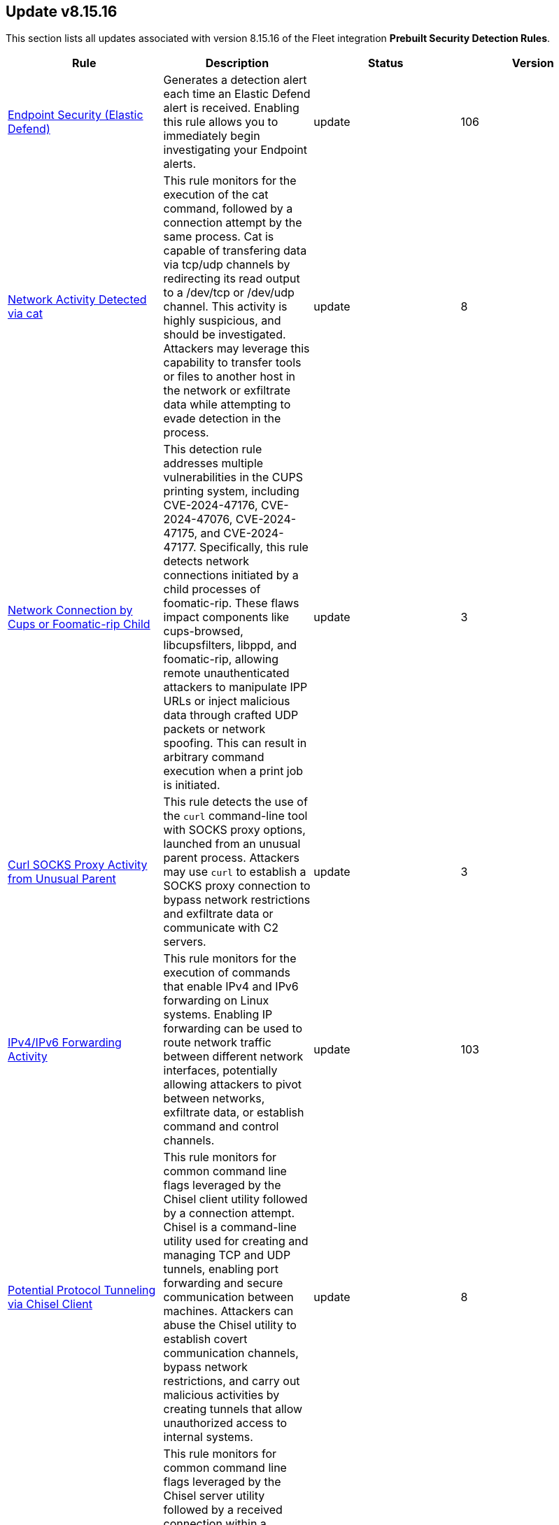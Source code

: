 [[prebuilt-rule-8-15-16-prebuilt-rules-8-15-16-summary]]
[role="xpack"]
== Update v8.15.16

This section lists all updates associated with version 8.15.16 of the Fleet integration *Prebuilt Security Detection Rules*.


[width="100%",options="header"]
|==============================================
|Rule |Description |Status |Version

|<<prebuilt-rule-8-15-16-endpoint-security-elastic-defend, Endpoint Security (Elastic Defend)>> | Generates a detection alert each time an Elastic Defend alert is received. Enabling this rule allows you to immediately begin investigating your Endpoint alerts. | update | 106 

|<<prebuilt-rule-8-15-16-network-activity-detected-via-cat, Network Activity Detected via cat>> | This rule monitors for the execution of the cat command, followed by a connection attempt by the same process. Cat is capable of transfering data via tcp/udp channels by redirecting its read output to a /dev/tcp or /dev/udp channel. This activity is highly suspicious, and should be investigated. Attackers may leverage this capability to transfer tools or files to another host in the network or exfiltrate data while attempting to evade detection in the process. | update | 8 

|<<prebuilt-rule-8-15-16-network-connection-by-cups-or-foomatic-rip-child, Network Connection by Cups or Foomatic-rip Child>> | This detection rule addresses multiple vulnerabilities in the CUPS printing system, including CVE-2024-47176, CVE-2024-47076, CVE-2024-47175, and CVE-2024-47177. Specifically, this rule detects network connections initiated by a child processes of foomatic-rip. These flaws impact components like cups-browsed, libcupsfilters, libppd, and foomatic-rip, allowing remote unauthenticated attackers to manipulate IPP URLs or inject malicious data through crafted UDP packets or network spoofing. This can result in arbitrary command execution when a print job is initiated. | update | 3 

|<<prebuilt-rule-8-15-16-curl-socks-proxy-activity-from-unusual-parent, Curl SOCKS Proxy Activity from Unusual Parent>> | This rule detects the use of the `curl` command-line tool with SOCKS proxy options, launched from an unusual parent process. Attackers may use `curl` to establish a SOCKS proxy connection to bypass network restrictions and exfiltrate data or communicate with C2 servers. | update | 3 

|<<prebuilt-rule-8-15-16-ipv4-ipv6-forwarding-activity, IPv4/IPv6 Forwarding Activity>> | This rule monitors for the execution of commands that enable IPv4 and IPv6 forwarding on Linux systems. Enabling IP forwarding can be used to route network traffic between different network interfaces, potentially allowing attackers to pivot between networks, exfiltrate data, or establish command and control channels. | update | 103 

|<<prebuilt-rule-8-15-16-potential-protocol-tunneling-via-chisel-client, Potential Protocol Tunneling via Chisel Client>> | This rule monitors for common command line flags leveraged by the Chisel client utility followed by a connection attempt. Chisel is a command-line utility used for creating and managing TCP and UDP tunnels, enabling port forwarding and secure communication between machines. Attackers can abuse the Chisel utility to establish covert communication channels, bypass network restrictions, and carry out malicious activities by creating tunnels that allow unauthorized access to internal systems. | update | 8 

|<<prebuilt-rule-8-15-16-potential-protocol-tunneling-via-chisel-server, Potential Protocol Tunneling via Chisel Server>> | This rule monitors for common command line flags leveraged by the Chisel server utility followed by a received connection within a timespan of 1 minute. Chisel is a command-line utility used for creating and managing TCP and UDP tunnels, enabling port forwarding and secure communication between machines. Attackers can abuse the Chisel utility to establish covert communication channels, bypass network restrictions, and carry out malicious activities by creating tunnels that allow unauthorized access to internal systems. | update | 8 

|<<prebuilt-rule-8-15-16-proxychains-activity, ProxyChains Activity>> | This rule monitors for the execution of the ProxyChains utility. ProxyChains is a command-line tool that enables the routing of network connections through intermediary proxies, enhancing anonymity and enabling access to restricted resources. Attackers can exploit the ProxyChains utility to hide their true source IP address, evade detection, and perform malicious activities through a chain of proxy servers, potentially masking their identity and intentions. | update | 106 

|<<prebuilt-rule-8-15-16-linux-ssh-x11-forwarding, Linux SSH X11 Forwarding>> | This rule monitors for X11 forwarding via SSH. X11 forwarding is a feature that allows users to run graphical applications on a remote server and display the application's graphical user interface on their local machine. Attackers can abuse X11 forwarding for tunneling their GUI-based tools, pivot through compromised systems, and create covert communication channels, enabling lateral movement and facilitating remote control of systems within a network. | update | 106 

|<<prebuilt-rule-8-15-16-suspicious-utility-launched-via-proxychains, Suspicious Utility Launched via ProxyChains>> | This rule monitors for the execution of suspicious linux tools through ProxyChains. ProxyChains is a command-line tool that enables the routing of network connections through intermediary proxies, enhancing anonymity and enabling access to restricted resources. Attackers can exploit the ProxyChains utility to hide their true source IP address, evade detection, and perform malicious activities through a chain of proxy servers, potentially masking their identity and intentions. | update | 109 

|<<prebuilt-rule-8-15-16-potential-linux-tunneling-and-or-port-forwarding, Potential Linux Tunneling and/or Port Forwarding>> | This rule monitors for a set of Linux utilities that can be used for tunneling and port forwarding. Attackers can leverage tunneling and port forwarding techniques to bypass network defenses, establish hidden communication channels, and gain unauthorized access to internal resources, facilitating data exfiltration, lateral movement, and remote control. | update | 109 

|<<prebuilt-rule-8-15-16-potential-protocol-tunneling-via-earthworm, Potential Protocol Tunneling via EarthWorm>> | Identifies the execution of the EarthWorm tunneler. Adversaries may tunnel network communications to and from a victim system within a separate protocol to avoid detection and network filtering, or to enable access to otherwise unreachable systems. | update | 212 

|<<prebuilt-rule-8-15-16-potential-linux-credential-dumping-via-unshadow, Potential Linux Credential Dumping via Unshadow>> | Identifies the execution of the unshadow utility which is part of John the Ripper, a password-cracking tool on the host machine. Malicious actors can use the utility to retrieve the combined contents of the '/etc/shadow' and '/etc/password' files. Using the combined file generated from the utility, the malicious threat actors can use them as input for password-cracking utilities or prepare themselves for future operations by gathering credential information of the victim. | update | 110 

|<<prebuilt-rule-8-15-16-linux-init-pid-1-secret-dump-via-gdb, Linux init (PID 1) Secret Dump via GDB>> | This rule monitors for the potential memory dump of the init process (PID 1) through gdb. Attackers may leverage memory dumping techniques to attempt secret extraction from privileged processes. Tools that display this behavior include "truffleproc" and "bash-memory-dump". This behavior should not happen by default, and should be investigated thoroughly. | update | 108 

|<<prebuilt-rule-8-15-16-linux-process-hooking-via-gdb, Linux Process Hooking via GDB>> | This rule monitors for potential memory dumping through gdb. Attackers may leverage memory dumping techniques to attempt secret extraction from privileged processes. Tools that display this behavior include "truffleproc" and "bash-memory-dump". This behavior should not happen by default, and should be investigated thoroughly. | update | 105 

|<<prebuilt-rule-8-15-16-potential-linux-local-account-brute-force-detected, Potential Linux Local Account Brute Force Detected>> | Identifies multiple consecutive login attempts executed by one process targeting a local linux user account within a short time interval. Adversaries might brute force login attempts across different users with a default wordlist or a set of customly crafted passwords in an attempt to gain access to these accounts. | update | 9 

|<<prebuilt-rule-8-15-16-potential-linux-credential-dumping-via-proc-filesystem, Potential Linux Credential Dumping via Proc Filesystem>> | Identifies the execution of the mimipenguin exploit script which is linux adaptation of Windows tool mimikatz. Mimipenguin exploit script is used to dump clear text passwords from a currently logged-in user. The tool exploits a known vulnerability CVE-2018-20781. Malicious actors can exploit the cleartext credentials in memory by dumping the process and extracting lines that have a high probability of containing cleartext passwords. | update | 109 

|<<prebuilt-rule-8-15-16-unusual-instance-metadata-service-imds-api-request, Unusual Instance Metadata Service (IMDS) API Request>> | This rule identifies potentially malicious processes attempting to access the cloud service provider's instance metadata service (IMDS) API endpoint, which can be used to retrieve sensitive instance-specific information such as instance ID, public IP address, and even temporary security credentials if role's are assumed by that instance. The rule monitors for various tools and scripts like curl, wget, python, and perl that might be used to interact with the metadata API. | update | 4 

|<<prebuilt-rule-8-15-16-access-control-list-modification-via-setfacl, Access Control List Modification via setfacl>> | This rule detects Linux Access Control List (ACL) modification via the setfacl command. | update | 104 

|<<prebuilt-rule-8-15-16-attempt-to-disable-iptables-or-firewall, Attempt to Disable IPTables or Firewall>> | Adversaries may attempt to disable the iptables or firewall service in an attempt to affect how a host is allowed to receive or send network traffic. | update | 111 

|<<prebuilt-rule-8-15-16-attempt-to-disable-syslog-service, Attempt to Disable Syslog Service>> | Adversaries may attempt to disable the syslog service in an attempt to an attempt to disrupt event logging and evade detection by security controls. | update | 212 

|<<prebuilt-rule-8-15-16-base16-or-base32-encoding-decoding-activity, Base16 or Base32 Encoding/Decoding Activity>> | Adversaries may encode/decode data in an attempt to evade detection by host- or network-based security controls. | update | 212 

|<<prebuilt-rule-8-15-16-file-made-immutable-by-chattr, File made Immutable by Chattr>> | Detects a file being made immutable using the chattr binary. Making a file immutable means it cannot be deleted or renamed, no link can be created to this file, most of the file's metadata can not be modified, and the file can not be opened in write mode. Threat actors will commonly utilize this to prevent tampering or modification of their malicious files or any system files they have modified for purposes of persistence (e.g .ssh, /etc/passwd, etc.). | update | 214 

|<<prebuilt-rule-8-15-16-attempt-to-clear-kernel-ring-buffer, Attempt to Clear Kernel Ring Buffer>> | Monitors for the deletion of the kernel ring buffer events through dmesg. Attackers may clear kernel ring buffer events to evade detection after installing a Linux kernel module (LKM). | update | 107 

|<<prebuilt-rule-8-15-16-hidden-files-and-directories-via-hidden-flag, Hidden Files and Directories via Hidden Flag>> | Identify activity related where adversaries can add the 'hidden' flag to files to hide them from the user in an attempt to evade detection. | update | 105 

|<<prebuilt-rule-8-15-16-directory-creation-in-bin-directory, Directory Creation in /bin directory>> | This rule identifies the creation of directories in the /bin directory. The /bin directory contains essential binary files that are required for the system to function properly. The creation of directories in this location could be an attempt to hide malicious files or executables, as these /bin directories usually just contain binaries. | update | 103 

|<<prebuilt-rule-8-15-16-potential-disabling-of-apparmor, Potential Disabling of AppArmor>> | This rule monitors for potential attempts to disable AppArmor. AppArmor is a Linux security module that enforces fine-grained access control policies to restrict the actions and resources that specific applications and processes can access. Adversaries may disable security tools to avoid possible detection of their tools and activities. | update | 109 

|<<prebuilt-rule-8-15-16-potential-disabling-of-selinux, Potential Disabling of SELinux>> | Identifies potential attempts to disable Security-Enhanced Linux (SELinux), which is a Linux kernel security feature to support access control policies. Adversaries may disable security tools to avoid possible detection of their tools and activities. | update | 212 

|<<prebuilt-rule-8-15-16-dynamic-linker-creation-or-modification, Dynamic Linker Creation or Modification>> | Detects the creation or modification of files related to the dynamic linker on Linux systems. The dynamic linker is a shared library that is used by the Linux kernel to load and execute programs. Attackers may attempt to hijack the execution flow of a program by modifying the dynamic linker configuration files. | update | 4 

|<<prebuilt-rule-8-15-16-esxi-timestomping-using-touch-command, ESXI Timestomping using Touch Command>> | Identifies instances where the 'touch' command is executed on a Linux system with the "-r" flag, which is used to modify the timestamp of a file based on another file's timestamp. The rule targets specific VM-related paths, such as "/etc/vmware/", "/usr/lib/vmware/", or "/vmfs/*". These paths are associated with VMware virtualization software, and their presence in the touch command arguments may indicate that a threat actor is attempting to tamper with timestamps of VM-related files and configurations on the system. | update | 110 

|<<prebuilt-rule-8-15-16-file-deletion-via-shred, File Deletion via Shred>> | Malware or other files dropped or created on a system by an adversary may leave traces behind as to what was done within a network and how. Adversaries may remove these files over the course of an intrusion to keep their footprint low or remove them at the end as part of the post-intrusion cleanup process. | update | 211 

|<<prebuilt-rule-8-15-16-hidden-directory-creation-via-unusual-parent, Hidden Directory Creation via Unusual Parent>> | This rule detects the creation of a hidden directory via an unusual parent executable. Hidden directories are directories that are not visible to the user by default. They are often used by attackers to hide malicious files or tools. | update | 103 

|<<prebuilt-rule-8-15-16-creation-of-hidden-files-and-directories-via-commandline, Creation of Hidden Files and Directories via CommandLine>> | Users can mark specific files as hidden simply by putting a "." as the first character in the file or folder name. Adversaries can use this to their advantage to hide files and folders on the system for persistence and defense evasion. This rule looks for hidden files or folders in common writable directories. | update | 113 

|<<prebuilt-rule-8-15-16-creation-of-hidden-shared-object-file, Creation of Hidden Shared Object File>> | Identifies the creation of a hidden shared object (.so) file. Users can mark specific files as hidden simply by putting a "." as the first character in the file or folder name. Adversaries can use this to their advantage to hide files and folders on the system for persistence and defense evasion. | update | 212 

|<<prebuilt-rule-8-15-16-kernel-module-removal, Kernel Module Removal>> | Kernel modules are pieces of code that can be loaded and unloaded into the kernel upon demand. They extend the functionality of the kernel without the need to reboot the system. This rule identifies attempts to remove a kernel module. | update | 212 

|<<prebuilt-rule-8-15-16-executable-masquerading-as-kernel-process, Executable Masquerading as Kernel Process>> | Monitors for kernel processes with associated process executable fields that are not empty. Unix kernel processes such as kthreadd and kworker typically do not have process.executable fields associated to them. Attackers may attempt to hide their malicious programs by masquerading as legitimate kernel processes. | update | 105 

|<<prebuilt-rule-8-15-16-system-log-file-deletion, System Log File Deletion>> | Identifies the deletion of sensitive Linux system logs. This may indicate an attempt to evade detection or destroy forensic evidence on a system. | update | 214 

|<<prebuilt-rule-8-15-16-potential-hidden-process-via-mount-hidepid, Potential Hidden Process via Mount Hidepid>> | Identifies the execution of mount process with hidepid parameter, which can make processes invisible to other users from the system. Adversaries using Linux kernel version 3.2+ (or RHEL/CentOS v6.5+ above) can hide the process from other users. When hidepid=2 option is executed to mount the /proc filesystem, only the root user can see all processes and the logged-in user can only see their own process. This provides a defense evasion mechanism for the adversaries to hide their process executions from all other commands such as ps, top, pgrep and more. With the Linux kernel hardening hidepid option all the user has to do is remount the /proc filesystem with the option, which can now be monitored and detected. | update | 111 

|<<prebuilt-rule-8-15-16-potential-defense-evasion-via-proot, Potential Defense Evasion via PRoot>> | Identifies the execution of the PRoot utility, an open-source tool for user-space implementation of chroot, mount --bind, and binfmt_misc. Adversaries can leverage an open-source tool PRoot to expand the scope of their operations to multiple Linux distributions and simplify their necessary efforts. In a normal threat scenario, the scope of an attack is limited by the varying configurations of each Linux distribution. With PRoot, it provides an attacker with a consistent operational environment across different Linux distributions, such as Ubuntu, Fedora, and Alpine. PRoot also provides emulation capabilities that allow for malware built on other architectures, such as ARM, to be run.The post-exploitation technique called bring your own filesystem (BYOF), can be used by the threat actors to execute malicious payload or elevate privileges or perform network scans or orchestrate another attack on the environment. Although PRoot was originally not developed with malicious intent it can be easily tuned to work for one. | update | 109 

|<<prebuilt-rule-8-15-16-suspicious-renaming-of-esxi-files, Suspicious Renaming of ESXI Files>> | Identifies instances where VMware-related files, such as those with extensions like ".vmdk", ".vmx", ".vmxf", ".vmsd", ".vmsn", ".vswp", ".vmss", ".nvram", and ".vmem", are renamed on a Linux system. The rule monitors for the "rename" event action associated with these file types, which could indicate malicious activity. | update | 8 

|<<prebuilt-rule-8-15-16-suspicious-renaming-of-esxi-index-html-file, Suspicious Renaming of ESXI index.html File>> | Identifies instances where the "index.html" file within the "/usr/lib/vmware/*" directory is renamed on a Linux system. The rule monitors for the "rename" event action associated with this specific file and path, which could indicate malicious activity. | update | 8 

|<<prebuilt-rule-8-15-16-potentially-suspicious-process-started-via-tmux-or-screen, Potentially Suspicious Process Started via tmux or screen>> | This rule monitors for the execution of suspicious commands via screen and tmux. When launching a command and detaching directly, the commands will be executed in the background via its parent process. Attackers may leverage screen or tmux to execute commands while attempting to evade detection. | update | 107 

|<<prebuilt-rule-8-15-16-suspicious-dynamic-linker-discovery-via-od, Suspicious Dynamic Linker Discovery via od>> | Monitors for dynamic linker discovery via the od utility. od (octal dump) is a command-line utility in Unix operating systems used for displaying data in various formats, including octal, hexadecimal, decimal, and ASCII, primarily used for examining and debugging binary files or data streams. Attackers can leverage od to analyze the dynamic linker by identifying injection points and craft exploits based on the observed behaviors and structures within these files. | update | 104 

|<<prebuilt-rule-8-15-16-esxi-discovery-via-find, ESXI Discovery via Find>> | Identifies instances where the 'find' command is started on a Linux system with arguments targeting specific VM-related paths, such as "/etc/vmware/", "/usr/lib/vmware/", or "/vmfs/*". These paths are associated with VMware virtualization software, and their presence in the find command arguments may indicate that a threat actor is attempting to search for, analyze, or manipulate VM-related files and configurations on the system. | update | 109 

|<<prebuilt-rule-8-15-16-esxi-discovery-via-grep, ESXI Discovery via Grep>> | Identifies instances where a process named 'grep', 'egrep', or 'pgrep' is started on a Linux system with arguments related to virtual machine (VM) files, such as "vmdk", "vmx", "vmxf", "vmsd", "vmsn", "vswp", "vmss", "nvram", or "vmem". These file extensions are associated with VM-related file formats, and their presence in grep command arguments may indicate that a threat actor is attempting to search for, analyze, or manipulate VM files on the system. | update | 109 

|<<prebuilt-rule-8-15-16-kernel-seeking-activity, Kernel Seeking Activity>> | This rule detects kernel seeking activity through several built-in Linux utilities. Attackers may use these utilities to search the Linux kernel for available symbols, functions, and other information that can be used to exploit the kernel. | update | 3 

|<<prebuilt-rule-8-15-16-kernel-unpacking-activity, Kernel Unpacking Activity>> | This rule detects kernel unpacking activity through several built-in Linux utilities. Attackers may use these utilities to unpack kernel images and modules to search for vulnerabilities or to modify the kernel. | update | 3 

|<<prebuilt-rule-8-15-16-hping-process-activity, Hping Process Activity>> | Hping ran on a Linux host. Hping is a FOSS command-line packet analyzer and has the ability to construct network packets for a wide variety of network security testing applications, including scanning and firewall auditing. | update | 210 

|<<prebuilt-rule-8-15-16-nping-process-activity, Nping Process Activity>> | Nping ran on a Linux host. Nping is part of the Nmap tool suite and has the ability to construct raw packets for a wide variety of security testing applications, including denial of service testing. | update | 210 

|<<prebuilt-rule-8-15-16-pluggable-authentication-module-pam-version-discovery, Pluggable Authentication Module (PAM) Version Discovery>> | This rule detects PAM version discovery activity on Linux systems. PAM version discovery can be an indication of an attacker attempting to backdoor the authentication process through malicious PAM modules. | update | 103 

|<<prebuilt-rule-8-15-16-polkit-version-discovery, Polkit Version Discovery>> | This rule detects Polkit version discovery activity on Linux systems. Polkit version discovery can be an indication of an attacker attempting to exploit misconfigurations or vulnerabilities in the Polkit service. | update | 3 

|<<prebuilt-rule-8-15-16-private-key-searching-activity, Private Key Searching Activity>> | This rule detects private key searching activity on Linux systems. Searching for private keys can be an indication of an attacker attempting to escalate privileges or exfiltrate sensitive information. | update | 103 

|<<prebuilt-rule-8-15-16-suspicious-proc-maps-discovery, Suspicious /proc/maps Discovery>> | Monitors for /proc/*/maps file reads. The /proc/*/maps file in Linux provides a memory map for a specific process, detailing the memory segments, permissions, and what files are mapped to these segments. Attackers may read a process's memory map to identify memory addresses for code injection or process hijacking. | update | 4 

|<<prebuilt-rule-8-15-16-process-capability-enumeration, Process Capability Enumeration>> | Identifies recursive process capability enumeration of the entire filesystem through the getcap command. Malicious users may manipulate identified capabilities to gain root privileges. | update | 5 

|<<prebuilt-rule-8-15-16-security-file-access-via-common-utilities, Security File Access via Common Utilities>> | This rule detects sensitive security file access via common utilities on Linux systems. Adversaries may attempt to read from sensitive files using common utilities to gather information about the system and its security configuration. | update | 103 

|<<prebuilt-rule-8-15-16-sudo-command-enumeration-detected, Sudo Command Enumeration Detected>> | This rule monitors for the usage of the sudo -l command, which is used to list the allowed and forbidden commands for the invoking user. Attackers may execute this command to enumerate commands allowed to be executed with sudo permissions, potentially allowing to escalate privileges to root. | update | 108 

|<<prebuilt-rule-8-15-16-suid-sguid-enumeration-detected, SUID/SGUID Enumeration Detected>> | This rule monitors for the usage of the "find" command in conjunction with SUID and SGUID permission arguments. SUID (Set User ID) and SGID (Set Group ID) are special permissions in Linux that allow a program to execute with the privileges of the file owner or group, respectively, rather than the privileges of the user running the program. In case an attacker is able to enumerate and find a binary that is misconfigured, they might be able to leverage this misconfiguration to escalate privileges by exploiting vulnerabilities or built-in features in the privileged program. | update | 8 

|<<prebuilt-rule-8-15-16-suspicious-memory-grep-activity, Suspicious Memory grep Activity>> | Monitors for grep activity related to memory mapping. The /proc/*/maps file in Linux provides a memory map for a specific process, detailing the memory segments, permissions, and what files are mapped to these segments. Attackers may read a process's memory map to identify memory addresses for code injection or process hijacking. | update | 105 

|<<prebuilt-rule-8-15-16-suspicious-which-enumeration, Suspicious which Enumeration>> | This rule monitors for the usage of the which command with an unusual amount of process arguments. Attackers may leverage the which command to enumerate the system for useful installed utilities that may be used after compromising a system to escalate privileges or move latteraly across the network. | update | 109 

|<<prebuilt-rule-8-15-16-unusual-user-privilege-enumeration-via-id, Unusual User Privilege Enumeration via id>> | This rule monitors for a sequence of 20 "id" command executions within 1 second by the same parent process. This behavior is unusual, and may be indicative of the execution of an enumeration script such as LinPEAS or LinEnum. These scripts leverage the "id" command to enumerate the privileges of all users present on the system. | update | 6 

|<<prebuilt-rule-8-15-16-yum-dnf-plugin-status-discovery, Yum/DNF Plugin Status Discovery>> | This rule detects the execution of the `grep` command with the `plugins` argument on Linux systems. This command is used to search for YUM/DNF configurations and/or plugins with an enabled state. This behavior may indicate an attacker is attempting to establish persistence in a YUM or DNF plugin. | update | 104 

|<<prebuilt-rule-8-15-16-file-creation-by-cups-or-foomatic-rip-child, File Creation by Cups or Foomatic-rip Child>> | This detection rule addresses multiple vulnerabilities in the CUPS printing system, including CVE-2024-47176, CVE-2024-47076, CVE-2024-47175, and CVE-2024-47177. Specifically, this rule detects suspicious file creation events executed by child processes of foomatic-rip. These flaws impact components like cups-browsed, libcupsfilters, libppd, and foomatic-rip, allowing remote unauthenticated attackers to manipulate IPP URLs or inject malicious data through crafted UDP packets or network spoofing. This can result in arbitrary command execution when a print job is initiated. | update | 103 

|<<prebuilt-rule-8-15-16-printer-user-lp-shell-execution, Printer User (lp) Shell Execution>> | This detection rule addresses multiple vulnerabilities in the CUPS printing system, including CVE-2024-47176, CVE-2024-47076, CVE-2024-47175, and CVE-2024-47177. Specifically, this rule detects shell executions from the foomatic-rip parent process through the default printer user (lp). These flaws impact components like cups-browsed, libcupsfilters, libppd, and foomatic-rip, allowing remote unauthenticated attackers to manipulate IPP URLs or inject malicious data through crafted UDP packets or network spoofing. This can result in arbitrary command execution when a print job is initiated. | update | 5 

|<<prebuilt-rule-8-15-16-cupsd-or-foomatic-rip-shell-execution, Cupsd or Foomatic-rip Shell Execution>> | This detection rule addresses multiple vulnerabilities in the CUPS printing system, including CVE-2024-47176, CVE-2024-47076, CVE-2024-47175, and CVE-2024-47177. Specifically, this rule detects shell executions from the foomatic-rip parent process. These flaws impact components like cups-browsed, libcupsfilters, libppd, and foomatic-rip, allowing remote unauthenticated attackers to manipulate IPP URLs or inject malicious data through crafted UDP packets or network spoofing. This can result in arbitrary command execution when a print job is initiated. | update | 104 

|<<prebuilt-rule-8-15-16-suspicious-execution-from-foomatic-rip-or-cupsd-parent, Suspicious Execution from Foomatic-rip or Cupsd Parent>> | This detection rule addresses multiple vulnerabilities in the CUPS printing system, including CVE-2024-47176, CVE-2024-47076, CVE-2024-47175, and CVE-2024-47177. Specifically, this rule detects suspicious process command lines executed by child processes of foomatic-rip and cupsd. These flaws impact components like cups-browsed, libcupsfilters, libppd, and foomatic-rip, allowing remote unauthenticated attackers to manipulate IPP URLs or inject malicious data through crafted UDP packets or network spoofing. This can result in arbitrary command execution when a print job is initiated. | update | 104 

|<<prebuilt-rule-8-15-16-potential-curl-cve-2023-38545-exploitation, Potential curl CVE-2023-38545 Exploitation>> | Detects potential exploitation of curl CVE-2023-38545 by monitoring for vulnerable command line arguments in conjunction with an unusual command line length. A flaw in curl version <= 8.3 makes curl vulnerable to a heap based buffer overflow during the SOCKS5 proxy handshake. Upgrade to curl version >= 8.4 to patch this vulnerability. This exploit can be executed with and without the use of environment variables. For increased visibility, enable the collection of http_proxy, HTTPS_PROXY and ALL_PROXY environment variables based on the instructions provided in the setup guide of this rule. | update | 8 

|<<prebuilt-rule-8-15-16-egress-connection-from-entrypoint-in-container, Egress Connection from Entrypoint in Container>> | This rule identifies a sequence of events where a process named `entrypoint.sh` is started in a container, followed by a network connection attempt. This sequence indicates a potential egress connection from an entrypoint in a container. An entrypoint is a command or script specified in the Dockerfile and executed when the container starts. Attackers can use this technique to establish a foothold in the environment, escape from a container to the host, or establish persistence. | update | 3 

|<<prebuilt-rule-8-15-16-file-creation-execution-and-self-deletion-in-suspicious-directory, File Creation, Execution and Self-Deletion in Suspicious Directory>> | This rule monitors for the creation of a file, followed by its execution and self-deletion in a short timespan within a directory often used for malicious purposes by threat actors. This behavior is often used by malware to execute malicious code and delete itself to hide its tracks. | update | 7 

|<<prebuilt-rule-8-15-16-file-transfer-or-listener-established-via-netcat, File Transfer or Listener Established via Netcat>> | A netcat process is engaging in network activity on a Linux host. Netcat is often used as a persistence mechanism by exporting a reverse shell or by serving a shell on a listening port. Netcat is also sometimes used for data exfiltration. | update | 212 

|<<prebuilt-rule-8-15-16-potential-upgrade-of-non-interactive-shell, Potential Upgrade of Non-interactive Shell>> | Identifies when a non-interactive terminal (tty) is being upgraded to a fully interactive shell. Attackers may upgrade a simple reverse shell to a fully interactive tty after obtaining initial access to a host, in order to obtain a more stable connection. | update | 105 

|<<prebuilt-rule-8-15-16-netcat-listener-established-via-rlwrap, Netcat Listener Established via rlwrap>> | Monitors for the execution of a netcat listener via rlwrap. rlwrap is a 'readline wrapper', a small utility that uses the GNU Readline library to allow the editing of keyboard input for any command. This utility can be used in conjunction with netcat to gain a more stable reverse shell. | update | 105 

|<<prebuilt-rule-8-15-16-network-connection-from-binary-with-rwx-memory-region, Network Connection from Binary with RWX Memory Region>> | Monitors for the execution of a unix binary with read, write and execute memory region permissions, followed by a network connection. The mprotect() system call is used to change the access protections on a region of memory that has already been allocated. This syscall allows a process to modify the permissions of pages in its virtual address space, enabling or disabling permissions such as read, write, and execute for those pages. RWX permissions on memory is in many cases overly permissive, and should (especially in conjunction with an outbound network connection) be analyzed thoroughly. | update | 5 

|<<prebuilt-rule-8-15-16-network-connection-via-recently-compiled-executable, Network Connection via Recently Compiled Executable>> | This rule monitors a sequence involving a program compilation event followed by its execution and a subsequent network connection event. This behavior can indicate the set up of a reverse tcp connection to a command-and-control server. Attackers may spawn reverse shells to establish persistence onto a target system. | update | 8 

|<<prebuilt-rule-8-15-16-potential-linux-hack-tool-launched, Potential Linux Hack Tool Launched>> | Monitors for the execution of different processes that might be used by attackers for malicious intent. An alert from this rule should be investigated further, as hack tools are commonly used by blue teamers and system administrators as well. | update | 106 

|<<prebuilt-rule-8-15-16-process-started-from-process-id-pid-file, Process Started from Process ID (PID) File>> | Identifies a new process starting from a process ID (PID), lock or reboot file within the temporary file storage paradigm (tmpfs) directory /var/run directory. On Linux, the PID files typically hold the process ID to track previous copies running and manage other tasks. Certain Linux malware use the /var/run directory for holding data, executables and other tasks, disguising itself or these files as legitimate PID files. | update | 112 

|<<prebuilt-rule-8-15-16-binary-executed-from-shared-memory-directory, Binary Executed from Shared Memory Directory>> | Identifies the execution of a binary by root in Linux shared memory directories: (/dev/shm/, /run/shm/, /var/run/, /var/lock/). This activity is to be considered highly abnormal and should be investigated. Threat actors have placed executables used for persistence on high-uptime servers in these directories as system backdoors. | update | 112 

|<<prebuilt-rule-8-15-16-interactive-terminal-spawned-via-python, Interactive Terminal Spawned via Python>> | Identifies when a terminal (tty) is spawned via Python. Attackers may upgrade a simple reverse shell to a fully interactive tty after obtaining initial access to a host. | update | 212 

|<<prebuilt-rule-8-15-16-web-server-spawned-via-python, Web Server Spawned via Python>> | This rule identifies when a web server is spawned via Python. Attackers may use Python to spawn a web server to exfiltrate/infiltrate data or to move laterally within a network. | update | 103 

|<<prebuilt-rule-8-15-16-potential-code-execution-via-postgresql, Potential Code Execution via Postgresql>> | This rule monitors for suspicious activities that may indicate an attacker attempting to execute arbitrary code within a PostgreSQL environment. Attackers can execute code via PostgreSQL as a result of gaining unauthorized access to a public facing PostgreSQL database or exploiting vulnerabilities, such as remote command execution and SQL injection attacks, which can result in unauthorized access and malicious actions, and facilitate post-exploitation activities for unauthorized access and malicious actions. | update | 9 

|<<prebuilt-rule-8-15-16-linux-restricted-shell-breakout-via-linux-binary-s, Linux Restricted Shell Breakout via Linux Binary(s)>> | Identifies the abuse of a Linux binary to break out of a restricted shell or environment by spawning an interactive system shell. The activity of spawning a shell from a binary is not common behavior for a user or system administrator, and may indicate an attempt to evade detection, increase capabilities or enhance the stability of an adversary. | update | 115 

|<<prebuilt-rule-8-15-16-openssl-client-or-server-activity, Openssl Client or Server Activity>> | This rule identifies when the openssl client or server is used to establish a connection. Attackers may use openssl to establish a secure connection to a remote server or to create a secure server to receive connections. This activity may be used to exfiltrate data or establish a command and control channel. | update | 104 

|<<prebuilt-rule-8-15-16-potential-reverse-shell-via-background-process, Potential Reverse Shell via Background Process>> | Monitors for the execution of background processes with process arguments capable of opening a socket in the /dev/tcp channel. This may indicate the creation of a backdoor reverse connection, and should be investigated further. | update | 106 

|<<prebuilt-rule-8-15-16-potential-reverse-shell-via-child, Potential Reverse Shell via Child>> | This detection rule identifies suspicious network traffic patterns associated with TCP reverse shell activity. This activity consists of a network event that is followed by the creation of a shell process with suspicious command line arguments. An attacker may establish a Linux TCP reverse shell to gain remote access to a target system. | update | 5 

|<<prebuilt-rule-8-15-16-potential-reverse-shell-via-java, Potential Reverse Shell via Java>> | This detection rule identifies the execution of a Linux shell process from a Java JAR application post an incoming network connection. This behavior may indicate reverse shell activity via a Java application. | update | 10 

|<<prebuilt-rule-8-15-16-potential-reverse-shell-via-suspicious-child-process, Potential Reverse Shell via Suspicious Child Process>> | This detection rule detects the creation of a shell through a suspicious process chain. Any reverse shells spawned by the specified utilities that are initialized from a single process followed by a network connection attempt will be captured through this rule. Attackers may spawn reverse shells to establish persistence onto a target system. | update | 11 

|<<prebuilt-rule-8-15-16-potential-reverse-shell-via-suspicious-binary, Potential Reverse Shell via Suspicious Binary>> | This detection rule detects the creation of a shell through a chain consisting of the execution of a suspicious binary (located in a commonly abused location or executed manually) followed by a network event and ending with a shell being spawned. Stageless reverse tcp shells display this behaviour. Attackers may spawn reverse shells to establish persistence onto a target system. | update | 9 

|<<prebuilt-rule-8-15-16-potential-reverse-shell, Potential Reverse Shell>> | This detection rule identifies suspicious network traffic patterns associated with TCP reverse shell activity. This activity consists of a parent-child relationship where a network event is followed by the creation of a shell process. An attacker may establish a Linux TCP reverse shell to gain remote access to a target system. | update | 11 

|<<prebuilt-rule-8-15-16-suspicious-content-extracted-or-decompressed-via-funzip, Suspicious Content Extracted or Decompressed via Funzip>> | Identifies when suspicious content is extracted from a file and subsequently decompressed using the funzip utility. Malware may execute the tail utility using the "-c" option to read a sequence of bytes from the end of a file. The output from tail can be piped to funzip in order to decompress malicious code before it is executed. This behavior is consistent with malware families such as Bundlore. | update | 107 

|<<prebuilt-rule-8-15-16-suspicious-mining-process-creation-event, Suspicious Mining Process Creation Event>> | Identifies service creation events of common mining services, possibly indicating the infection of a system with a cryptominer. | update | 108 

|<<prebuilt-rule-8-15-16-system-binary-path-file-permission-modification, System Binary Path File Permission Modification>> | This rule identifies file permission modification events on files located in common system binary paths. Adversaries may attempt to hide their payloads in the default Linux system directories, and modify the file permissions of these payloads prior to execution. | update | 3 

|<<prebuilt-rule-8-15-16-bpf-filter-applied-using-tc, BPF filter applied using TC>> | Detects when the tc (transmission control) binary is utilized to set a BPF (Berkeley Packet Filter) on a network interface. Tc is used to configure Traffic Control in the Linux kernel. It can shape, schedule, police and drop traffic. A threat actor can utilize tc to set a bpf filter on an interface for the purpose of manipulating the incoming traffic. This technique is not at all common and should indicate abnormal, suspicious or malicious activity. | update | 210 

|<<prebuilt-rule-8-15-16-unix-socket-connection, Unix Socket Connection>> | This rule monitors for inter-process communication via Unix sockets. Adversaries may attempt to communicate with local Unix sockets to enumerate application details, find vulnerabilities/configuration mistakes and potentially escalate privileges or set up malicious communication channels via Unix sockets for inter-process communication to attempt to evade detection. | update | 105 

|<<prebuilt-rule-8-15-16-potential-data-splitting-detected, Potential Data Splitting Detected>> | This rule looks for the usage of common data splitting utilities with specific arguments that indicate data splitting for exfiltration on Linux systems. Data splitting is a technique used by adversaries to split data into smaller parts to avoid detection and exfiltrate data. | update | 103 

|<<prebuilt-rule-8-15-16-suspicious-data-encryption-via-openssl-utility, Suspicious Data Encryption via OpenSSL Utility>> | Identifies when the openssl command-line utility is used to encrypt multiple files on a host within a short time window. Adversaries may encrypt data on a single or multiple systems in order to disrupt the availability of their target's data and may attempt to hold the organization's data to ransom for the purposes of extortion. | update | 8 

|<<prebuilt-rule-8-15-16-suspicious-termination-of-esxi-process, Suspicious Termination of ESXI Process>> | Identifies instances where VMware processes, such as "vmware-vmx" or "vmx," are terminated on a Linux system by a "kill" command. The rule monitors for the "end" event type, which signifies the termination of a process. The presence of a "kill" command as the parent process for terminating VMware processes may indicate that a threat actor is attempting to interfere with the virtualized environment on the targeted system. | update | 8 

|<<prebuilt-rule-8-15-16-memory-swap-modification, Memory Swap Modification>> | This rule detects memory swap modification events on Linux systems. Memory swap modification can be used to manipulate the system's memory and potentially impact the system's performance. This behavior is commonly observed in malware that deploys miner software such as XMRig. | update | 103 

|<<prebuilt-rule-8-15-16-potential-linux-ransomware-note-creation-detected, Potential Linux Ransomware Note Creation Detected>> | This rule identifies a sequence of a mass file encryption event in conjunction with the creation of a .txt file with a file name containing ransomware keywords executed by the same process in a 1 second timespan. Ransomware is a type of malware that encrypts a victim's files or systems and demands payment (usually in cryptocurrency) in exchange for the decryption key. One important indicator of a ransomware attack is the mass encryption of the file system, after which a new file extension is added to the file. | update | 12 

|<<prebuilt-rule-8-15-16-potential-ssh-it-ssh-worm-downloaded, Potential SSH-IT SSH Worm Downloaded>> | Identifies processes that are capable of downloading files with command line arguments containing URLs to SSH-IT's autonomous SSH worm. This worm intercepts outgoing SSH connections every time a user uses ssh. | update | 105 

|<<prebuilt-rule-8-15-16-connection-to-external-network-via-telnet, Connection to External Network via Telnet>> | Telnet provides a command line interface for communication with a remote device or server. This rule identifies Telnet network connections to publicly routable IP addresses. | update | 209 

|<<prebuilt-rule-8-15-16-connection-to-internal-network-via-telnet, Connection to Internal Network via Telnet>> | Telnet provides a command line interface for communication with a remote device or server. This rule identifies Telnet network connections to non-publicly routable IP addresses. | update | 209 

|<<prebuilt-rule-8-15-16-suspicious-apt-package-manager-execution, Suspicious APT Package Manager Execution>> | Detects suspicious process events executed by the APT package manager, potentially indicating persistence through an APT backdoor. In Linux, APT (Advanced Package Tool) is a command-line utility used for handling packages on Debian-based systems, providing functions for installing, updating, upgrading, and removing software along with managing package repositories. Attackers can backdoor APT to gain persistence by injecting malicious code into scripts that APT runs, thereby ensuring continued unauthorized access or control each time APT is used for package management. | update | 106 

|<<prebuilt-rule-8-15-16-suspicious-apt-package-manager-network-connection, Suspicious APT Package Manager Network Connection>> | Detects suspicious network events executed by the APT package manager, potentially indicating persistence through an APT backdoor. In Linux, APT (Advanced Package Tool) is a command-line utility used for handling packages on Debian-based systems, providing functions for installing, updating, upgrading, and removing software along with managing package repositories. Attackers can backdoor APT to gain persistence by injecting malicious code into scripts that APT runs, thereby ensuring continued unauthorized access or control each time APT is used for package management. | update | 6 

|<<prebuilt-rule-8-15-16-chkconfig-service-add, Chkconfig Service Add>> | Detects the use of the chkconfig binary to manually add a service for management by chkconfig. Threat actors may utilize this technique to maintain persistence on a system. When a new service is added, chkconfig ensures that the service has either a start or a kill entry in every runlevel and when the system is rebooted the service file added will run providing long-term persistence. | update | 215 

|<<prebuilt-rule-8-15-16-unusual-dpkg-execution, Unusual DPKG Execution>> | This rule detects the execution of the DPKG command by processes not associated with the DPKG package manager. The DPKG command is used to install, remove, and manage Debian packages on a Linux system. Attackers can abuse the DPKG command to install malicious packages on a system. | update | 4 

|<<prebuilt-rule-8-15-16-dynamic-linker-copy, Dynamic Linker Copy>> | Detects the copying of the Linux dynamic loader binary and subsequent file creation for the purpose of creating a backup copy. This technique was seen recently being utilized by Linux malware prior to patching the dynamic loader in order to inject and preload a malicious shared object file. This activity should never occur and if it does then it should be considered highly suspicious or malicious. | update | 211 

|<<prebuilt-rule-8-15-16-deprecated-suspicious-file-creation-in-etc-for-persistence, Deprecated - Suspicious File Creation in /etc for Persistence>> | Detects the manual creation of files in specific etc directories, via user root, used by Linux malware to persist and elevate privileges on compromised systems. File creation in these directories should not be entirely common and could indicate a malicious binary or script installing persistence mechanisms for long term access. | update | 118 

|<<prebuilt-rule-8-15-16-system-v-init-script-created, System V Init Script Created>> | Files that are placed in the /etc/init.d/ directory in Unix can be used to start custom applications, services, scripts or commands during start-up. Init.d has been mostly replaced in favor of Systemd. However, the "systemd-sysv-generator" can convert init.d files to service unit files that run at boot. Adversaries may add or alter files located in the /etc/init.d/ directory to execute malicious code upon boot in order to gain persistence on the system. | update | 115 

|<<prebuilt-rule-8-15-16-kernel-module-load-via-insmod, Kernel Module Load via insmod>> | Detects the use of the insmod binary to load a Linux kernel object file. Threat actors can use this binary, given they have root privileges, to load a rootkit on a system providing them with complete control and the ability to hide from security products. Manually loading a kernel module in this manner should not be at all common and can indicate suspcious or malicious behavior. | update | 212 

|<<prebuilt-rule-8-15-16-persistence-via-kde-autostart-script-or-desktop-file-modification, Persistence via KDE AutoStart Script or Desktop File Modification>> | Identifies the creation or modification of a K Desktop Environment (KDE) AutoStart script or desktop file that will execute upon each user logon. Adversaries may abuse this method for persistence. | update | 216 

|<<prebuilt-rule-8-15-16-suspicious-file-creation-via-kworker, Suspicious File Creation via Kworker>> | This rule monitors for a file creation event originating from a kworker parent process. kworker, or kernel worker, processes are part of the kernel's workqueue mechanism. They are responsible for executing work that has been scheduled to be done in kernel space, which might include tasks like handling interrupts, background activities, and other kernel-related tasks. Attackers may attempt to evade detection by masquerading as a kernel worker process. | update | 107 

|<<prebuilt-rule-8-15-16-potential-linux-backdoor-user-account-creation, Potential Linux Backdoor User Account Creation>> | Identifies the attempt to create a new backdoor user by setting the user's UID to 0. Attackers may alter a user's UID to 0 to establish persistence on a system. | update | 110 

|<<prebuilt-rule-8-15-16-potential-remote-code-execution-via-web-server, Potential Remote Code Execution via Web Server>> | Identifies suspicious commands executed via a web server, which may suggest a vulnerability and remote shell access. Attackers may exploit a vulnerability in a web application to execute commands via a web server, or place a backdoor file that can be abused to gain code execution as a mechanism for persistence. | update | 109 

|<<prebuilt-rule-8-15-16-linux-user-added-to-privileged-group, Linux User Added to Privileged Group>> | Identifies attempts to add a user to a privileged group. Attackers may add users to a privileged group in order to establish persistence on a system. | update | 110 

|<<prebuilt-rule-8-15-16-manual-dracut-execution, Manual Dracut Execution>> | This rule detects manual execution of the `dracut` command on Linux systems. Dracut is a tool used to generate an initramfs image that is used to boot the system. Attackers may use `dracut` to create a custom initramfs image that includes malicious code or backdoors, allowing them to maintain persistence on the system. | update | 3 

|<<prebuilt-rule-8-15-16-rc-local-rc-common-file-creation, rc.local/rc.common File Creation>> | This rule monitors the creation/alteration of the rc.local/rc.common file. The /etc/rc.local file is used to start custom applications, services, scripts or commands during start-up. The rc.local file has mostly been replaced by Systemd. However, through the "systemd-rc-local-generator", rc.local files can be converted to services that run at boot. Adversaries may alter rc.local/rc.common to execute malicious code at start-up, and gain persistence onto the system. | update | 116 

|<<prebuilt-rule-8-15-16-setcap-setuid-setgid-capability-set, Setcap setuid/setgid Capability Set>> | This rule monitors for the addition of the cap_setuid+ep or cap_setgid+ep capabilities via setcap. Setuid (Set User ID) and setgid (Set Group ID) are Unix-like OS features that enable processes to run with elevated privileges, based on the file owner or group. Threat actors can exploit these attributes to achieve persistence by creating malicious binaries, allowing them to maintain control over a compromised system with elevated permissions. | update | 108 

|<<prebuilt-rule-8-15-16-network-connection-initiated-by-sshd-child-process, Network Connection Initiated by SSHD Child Process>> | This rule identifies an egress internet connection initiated by an SSH Daemon child process. This behavior is indicative of the alteration of a shell configuration file or other mechanism that launches a process when a new SSH login occurs. Attackers can also backdoor the SSH daemon to allow for persistence, call out to a C2 or to steal credentials. | update | 5 

|<<prebuilt-rule-8-15-16-potential-suspicious-file-edit, Potential Suspicious File Edit>> | This rule monitors for the potential edit of a suspicious file. In Linux, when editing a file through an editor, a temporary .swp file is created. By monitoring for the creation of this .swp file, we can detect potential file edits of suspicious files. The execution of this rule is not a clear sign of the file being edited, as just opening the file through an editor will trigger this event. Attackers may alter any of the files added in this rule to establish persistence, escalate privileges or perform reconnaisance on the system. | update | 107 

|<<prebuilt-rule-8-15-16-potential-execution-via-xzbackdoor, Potential Execution via XZBackdoor>> | It identifies potential malicious shell executions through remote SSH and detects cases where the sshd service suddenly terminates soon after successful execution, suggesting suspicious behavior similar to the XZ backdoor. | update | 6 

|<<prebuilt-rule-8-15-16-suspicious-network-connection-via-systemd, Suspicious Network Connection via systemd>> | Detects suspicious network events executed by systemd, potentially indicating persistence through a systemd backdoor. Systemd is a system and service manager for Linux operating systems, used to initialize and manage system processes. Attackers can backdoor systemd for persistence by creating or modifying systemd unit files to execute malicious scripts or commands, or by replacing legitimate systemd binaries with compromised ones, ensuring that their malicious code is automatically executed at system startup or during certain system events. | update | 5 

|<<prebuilt-rule-8-15-16-network-connections-initiated-through-xdg-autostart-entry, Network Connections Initiated Through XDG Autostart Entry>> | Detects network connections initiated through Cross-Desktop Group (XDG) autostart entries for GNOME and XFCE-based Linux distributions. XDG Autostart entries can be used to execute arbitrary commands or scripts when a user logs in. This rule helps to identify potential malicious activity where an attacker may have modified XDG autostart scripts to establish persistence on the system. | update | 5 

|<<prebuilt-rule-8-15-16-potential-unauthorized-access-via-wildcard-injection-detected, Potential Unauthorized Access via Wildcard Injection Detected>> | This rule monitors for the execution of the "chown" and "chmod" commands with command line flags that could indicate a wildcard injection attack. Linux wildcard injection is a type of security vulnerability where attackers manipulate commands or input containing wildcards (e.g., *, ?, []) to execute unintended operations or access sensitive data by tricking the system into interpreting the wildcard characters in unexpected ways. | update | 107 

|<<prebuilt-rule-8-15-16-potential-privilege-escalation-via-container-misconfiguration, Potential Privilege Escalation via Container Misconfiguration>> | This rule monitors for the execution of processes that interact with Linux containers through an interactive shell without root permissions. Utilities such as runc and ctr are universal command-line utilities leveraged to interact with containers via root permissions. On systems where the access to these utilities are misconfigured, attackers might be able to create and run a container that mounts the root folder or spawn a privileged container vulnerable to a container escape attack, which might allow them to escalate privileges and gain further access onto the host file system. | update | 7 

|<<prebuilt-rule-8-15-16-potential-chroot-container-escape-via-mount, Potential Chroot Container Escape via Mount>> | Monitors for the execution of a file system mount followed by a chroot execution. Given enough permissions, a user within a container is capable of mounting the root file system of the host, and leveraging chroot to escape its containarized environment. This behavior pattern is very uncommon and should be investigated. | update | 104 

|<<prebuilt-rule-8-15-16-potential-privilege-escalation-via-enlightenment, Potential Privilege Escalation via Enlightenment>> | Identifies an attempt to exploit a local privilege escalation CVE-2022-37706 via a flaw in Linux window manager package Enlightenment. enlightenment_sys in Enlightenment before 0.25.4 allows local users to gain privileges because it is setuid root, and the system library function mishandles pathnames that begin with a /dev/.. substring. | update | 4 

|<<prebuilt-rule-8-15-16-privilege-escalation-via-gdb-cap-sys-ptrace, Privilege Escalation via GDB CAP_SYS_PTRACE>> | Identifies instances where GDB (granted the CAP_SYS_PTRACE capability) is executed, after which the user's access is elevated to UID/GID 0 (root). In Linux, the CAP_SYS_PTRACE capability grants a process the ability to use the ptrace system call, which is typically used for debugging and allows the process to trace and control other processes. Attackers may leverage this capability to hook and inject into a process that is running with root permissions in order to escalate their privileges to root. | update | 4 

|<<prebuilt-rule-8-15-16-root-network-connection-via-gdb-cap-sys-ptrace, Root Network Connection via GDB CAP_SYS_PTRACE>> | Identifies instances where GDB (granted the CAP_SYS_PTRACE capability) is executed, after which an outbound network connection is initiated by UID/GID 0 (root). In Linux, the CAP_SYS_PTRACE capability grants a process the ability to use the ptrace system call, which is typically used for debugging and allows the process to trace and control other processes. Attackers may leverage this capability to hook and inject into a process that is running with root permissions in order to execute shell code and gain a reverse shell with root privileges. | update | 4 

|<<prebuilt-rule-8-15-16-suspicious-kworker-uid-elevation, Suspicious Kworker UID Elevation>> | Monitors for the elevation of regular user permissions to root permissions through the kworker process. kworker, or kernel worker, processes are part of the kernel's workqueue mechanism. They are responsible for executing work that has been scheduled to be done in kernel space, which might include tasks like handling interrupts, background activities, and other kernel-related tasks. Attackers may attempt to evade detection by masquerading as a kernel worker process, and hijack the execution flow by hooking certain functions/syscalls through a rootkit in order to provide easy access to root via a special modified command. | update | 4 

|<<prebuilt-rule-8-15-16-suspicious-symbolic-link-created, Suspicious Symbolic Link Created>> | Identifies the creation of a symbolic link to a suspicious file or location. A symbolic link is a reference to a file or directory that acts as a pointer or shortcut, allowing users to access the target file or directory from a different location in the file system. An attacker can potentially leverage symbolic links for privilege escalation by tricking a privileged process into following the symbolic link to a sensitive file, giving the attacker access to data or capabilities they would not normally have. | update | 8 

|<<prebuilt-rule-8-15-16-potential-privilege-escalation-via-uid-int-max-bug-detected, Potential Privilege Escalation via UID INT_MAX Bug Detected>> | This rule monitors for the execution of the systemd-run command by a user with a UID that is larger than the maximum allowed UID size (INT_MAX). Some older Linux versions were affected by a bug which allows user accounts with a UID greater than INT_MAX to escalate privileges by spawning a shell through systemd-run. | update | 8 

|<<prebuilt-rule-8-15-16-kernel-load-or-unload-via-kexec-detected, Kernel Load or Unload via Kexec Detected>> | This detection rule identifies the usage of kexec, helping to uncover unauthorized kernel replacements and potential compromise of the system's integrity. Kexec is a Linux feature that enables the loading and execution of a different kernel without going through the typical boot process. Malicious actors can abuse kexec to bypass security measures, escalate privileges, establish persistence or hide their activities by loading a malicious kernel, enabling them to tamper with the system's trusted state, allowing e.g. a VM Escape. | update | 109 

|<<prebuilt-rule-8-15-16-potential-privilege-escalation-via-cve-2023-4911, Potential Privilege Escalation via CVE-2023-4911>> | This rule detects potential privilege escalation attempts through Looney Tunables (CVE-2023-4911). Looney Tunables is a buffer overflow vulnerability in GNU C Library's dynamic loader's processing of the GLIBC_TUNABLES environment variable. | update | 6 

|<<prebuilt-rule-8-15-16-network-connection-via-sudo-binary, Network Connection via Sudo Binary>> | Detects network connections initiated by the "sudo" binary. This behavior is uncommon and may occur in instances where reverse shell shellcode is injected into a process run with elevated permissions via "sudo". Attackers may attempt to inject shellcode into processes running as root, to escalate privileges. | update | 5 

|<<prebuilt-rule-8-15-16-potential-privilege-escalation-via-overlayfs, Potential Privilege Escalation via OverlayFS>> | Identifies an attempt to exploit a local privilege escalation (CVE-2023-2640 and CVE-2023-32629) via a flaw in Ubuntu's modifications to OverlayFS. These flaws allow the creation of specialized executables, which, upon execution, grant the ability to escalate privileges to root on the affected machine. | update | 7 

|<<prebuilt-rule-8-15-16-potential-privilege-escalation-via-pkexec, Potential Privilege Escalation via PKEXEC>> | Identifies an attempt to exploit a local privilege escalation in polkit pkexec (CVE-2021-4034) via unsecure environment variable injection. Successful exploitation allows an unprivileged user to escalate to the root user. | update | 210 

|<<prebuilt-rule-8-15-16-potential-shell-via-wildcard-injection-detected, Potential Shell via Wildcard Injection Detected>> | This rule monitors for the execution of a set of linux binaries, that are potentially vulnerable to wildcard injection, with suspicious command line flags followed by a shell spawn event. Linux wildcard injection is a type of security vulnerability where attackers manipulate commands or input containing wildcards (e.g., *, ?, []) to execute unintended operations or access sensitive data by tricking the system into interpreting the wildcard characters in unexpected ways. | update | 108 

|<<prebuilt-rule-8-15-16-potential-suspicious-debugfs-root-device-access, Potential Suspicious DebugFS Root Device Access>> | This rule monitors for the usage of the built-in Linux DebugFS utility to access a disk device without root permissions. Linux users that are part of the "disk" group have sufficient privileges to access all data inside of the machine through DebugFS. Attackers may leverage DebugFS in conjunction with "disk" permissions to read sensitive files owned by root, such as the shadow file, root ssh private keys or other sensitive files that may allow them to further escalate privileges. | update | 8 

|<<prebuilt-rule-8-15-16-potential-sudo-privilege-escalation-via-cve-2019-14287, Potential Sudo Privilege Escalation via CVE-2019-14287>> | This rule monitors for the execution of a suspicious sudo command that is leveraged in CVE-2019-14287 to escalate privileges to root. Sudo does not verify the presence of the designated user ID and proceeds to execute using a user ID that can be chosen arbitrarily. By using the sudo privileges, the command "sudo -u#-1" translates to an ID of 0, representing the root user. This exploit may work for sudo versions prior to v1.28. | update | 106 

|<<prebuilt-rule-8-15-16-potential-privilege-escalation-via-python-cap-setuid, Potential Privilege Escalation via Python cap_setuid>> | This detection rule monitors for the execution of a system command with setuid or setgid capabilities via Python, followed by a uid or gid change to the root user. This sequence of events may indicate successful privilege escalation. Setuid (Set User ID) and setgid (Set Group ID) are Unix-like OS features that enable processes to run with elevated privileges, based on the file owner or group. Threat actors can exploit these attributes to escalate privileges to the privileges that are set on the binary that is being executed. | update | 5 

|<<prebuilt-rule-8-15-16-privilege-escalation-via-cap-chown-cap-fowner-capabilities, Privilege Escalation via CAP_CHOWN/CAP_FOWNER Capabilities>> | Identifies instances where a processes (granted CAP_CHOWN and/or CAP_FOWNER capabilities) is executed, after which the ownership of a suspicious file or binary is changed. In Linux, the CAP_CHOWN capability allows a process to change the owner of a file, while CAP_FOWNER permits it to bypass permission checks on operations that require file ownership (like reading, writing, and executing). Attackers may abuse these capabilities to obtain unauthorized access to files. | update | 5 

|<<prebuilt-rule-8-15-16-suspicious-passwd-file-event-action, Suspicious Passwd File Event Action>> | Monitors for the generation of a passwd password entry via openssl, followed by a file write activity on the "/etc/passwd" file. The "/etc/passwd" file in Linux stores user account information, including usernames, user IDs, group IDs, home directories, and default shell paths. Attackers may exploit a misconfiguration in the "/etc/passwd" file permissions or other privileges to add a new entry to the "/etc/passwd" file with root permissions, and leverage this new user account to login as root. | update | 5 

|<<prebuilt-rule-8-15-16-privilege-escalation-via-cap-setuid-setgid-capabilities, Privilege Escalation via CAP_SETUID/SETGID Capabilities>> | Identifies instances where a process (granted CAP_SETUID and/or CAP_SETGID capabilities) is executed, after which the user's access is elevated to UID/GID 0 (root). In Linux, the CAP_SETUID and CAP_SETGID capabilities allow a process to change its UID and GID, respectively, providing control over user and group identity management. Attackers may leverage a misconfiguration for exploitation in order to escalate their privileges to root. | update | 6 

|<<prebuilt-rule-8-15-16-potential-privilege-escalation-via-recently-compiled-executable, Potential Privilege Escalation via Recently Compiled Executable>> | This rule monitors a sequence involving a program compilation event followed by its execution and a subsequent alteration of UID permissions to root privileges. This behavior can potentially indicate the execution of a kernel or software privilege escalation exploit. | update | 6 

|<<prebuilt-rule-8-15-16-namespace-manipulation-using-unshare, Namespace Manipulation Using Unshare>> | Identifies suspicious usage of unshare to manipulate system namespaces. Unshare can be utilized to escalate privileges or escape container security boundaries. Threat actors have utilized this binary to allow themselves to escape to the host and access other resources or escalate privileges. | update | 111 

|<<prebuilt-rule-8-15-16-potential-privilege-escalation-through-writable-docker-socket, Potential Privilege Escalation through Writable Docker Socket>> | This rule monitors for the usage of Docker runtime sockets to escalate privileges on Linux systems. Docker sockets by default are only be writable by the root user and docker group. Attackers that have permissions to write to these sockets may be able to create and run a container that allows them to escalate privileges and gain further access onto the host file system. | update | 7 

|<<prebuilt-rule-8-15-16-access-to-keychain-credentials-directories, Access to Keychain Credentials Directories>> | Adversaries may collect the keychain storage data from a system to acquire credentials. Keychains are the built-in way for macOS to keep track of users' passwords and credentials for many services and features such as WiFi passwords, websites, secure notes and certificates. | update | 209 

|<<prebuilt-rule-8-15-16-dumping-of-keychain-content-via-security-command, Dumping of Keychain Content via Security Command>> | Adversaries may dump the content of the keychain storage data from a system to acquire credentials. Keychains are the built-in way for macOS to keep track of users' passwords and credentials for many services and features, including Wi-Fi and website passwords, secure notes, certificates, and Kerberos. | update | 109 

|<<prebuilt-rule-8-15-16-keychain-password-retrieval-via-command-line, Keychain Password Retrieval via Command Line>> | Adversaries may collect keychain storage data from a system to in order to acquire credentials. Keychains are the built-in way for macOS to keep track of users' passwords and credentials for many services and features, including Wi-Fi and website passwords, secure notes, certificates, and Kerberos. | update | 110 

|<<prebuilt-rule-8-15-16-prompt-for-credentials-with-osascript, Prompt for Credentials with OSASCRIPT>> | Identifies the use of osascript to execute scripts via standard input that may prompt a user with a rogue dialog for credentials. | update | 210 

|<<prebuilt-rule-8-15-16-quarantine-attrib-removed-by-unsigned-or-untrusted-process, Quarantine Attrib Removed by Unsigned or Untrusted Process>> | Detects deletion of the quarantine attribute by an unusual process (xattr). In macOS, when applications or programs are downloaded from the internet, there is a quarantine flag set on the file. This attribute is read by Apple's Gatekeeper defense program at execution time. An adversary may disable this attribute to evade defenses. | update | 111 

|<<prebuilt-rule-8-15-16-potential-privacy-control-bypass-via-tccdb-modification, Potential Privacy Control Bypass via TCCDB Modification>> | Identifies the use of sqlite3 to directly modify the Transparency, Consent, and Control (TCC) SQLite database. This may indicate an attempt to bypass macOS privacy controls, including access to sensitive resources like the system camera, microphone, address book, and calendar. | update | 109 

|<<prebuilt-rule-8-15-16-potential-privacy-control-bypass-via-localhost-secure-copy, Potential Privacy Control Bypass via Localhost Secure Copy>> | Identifies use of the Secure Copy Protocol (SCP) to copy files locally by abusing the auto addition of the Secure Shell Daemon (sshd) to the authorized application list for Full Disk Access. This may indicate attempts to bypass macOS privacy controls to access sensitive files. | update | 109 

|<<prebuilt-rule-8-15-16-enumeration-of-users-or-groups-via-built-in-commands, Enumeration of Users or Groups via Built-in Commands>> | Identifies the execution of macOS built-in commands related to account or group enumeration. Adversaries may use account and group information to orient themselves before deciding how to act. | update | 209 

|<<prebuilt-rule-8-15-16-suspicious-browser-child-process, Suspicious Browser Child Process>> | Identifies the execution of a suspicious browser child process. Adversaries may gain access to a system through a user visiting a website over the normal course of browsing. With this technique, the user's web browser is typically targeted for exploitation. | update | 109 

|<<prebuilt-rule-8-15-16-macos-installer-package-spawns-network-event, MacOS Installer Package Spawns Network Event>> | Detects the execution of a MacOS installer package with an abnormal child process (e.g bash) followed immediately by a network connection via a suspicious process (e.g curl). Threat actors will build and distribute malicious MacOS installer packages, which have a .pkg extension, many times imitating valid software in order to persuade and infect their victims often using the package files (e.g pre/post install scripts etc.) to download additional tools or malicious software. If this rule fires it should indicate the installation of a malicious or suspicious package. | update | 109 

|<<prebuilt-rule-8-15-16-suspicious-automator-workflows-execution, Suspicious Automator Workflows Execution>> | Identifies the execution of the Automator Workflows process followed by a network connection from it's XPC service. Adversaries may drop a custom workflow template that hosts malicious JavaScript for Automation (JXA) code as an alternative to using osascript. | update | 108 

|<<prebuilt-rule-8-15-16-apple-script-execution-followed-by-network-connection, Apple Script Execution followed by Network Connection>> | Detects execution via the Apple script interpreter (osascript) followed by a network connection from the same process within a short time period. Adversaries may use malicious scripts for execution and command and control. | update | 108 

|<<prebuilt-rule-8-15-16-shell-execution-via-apple-scripting, Shell Execution via Apple Scripting>> | Identifies the execution of the shell process (sh) via scripting (JXA or AppleScript). Adversaries may use the doShellScript functionality in JXA or do shell script in AppleScript to execute system commands. | update | 109 

|<<prebuilt-rule-8-15-16-suspicious-macos-ms-office-child-process, Suspicious macOS MS Office Child Process>> | Identifies suspicious child processes of frequently targeted Microsoft Office applications (Word, PowerPoint, and Excel). These child processes are often launched during exploitation of Office applications or by documents with malicious macros. | update | 209 

|<<prebuilt-rule-8-15-16-attempt-to-mount-smb-share-via-command-line, Attempt to Mount SMB Share via Command Line>> | Identifies the execution of macOS built-in commands to mount a Server Message Block (SMB) network share. Adversaries may use valid accounts to interact with a remote network share using SMB. | update | 109 

|<<prebuilt-rule-8-15-16-virtual-private-network-connection-attempt, Virtual Private Network Connection Attempt>> | Identifies the execution of macOS built-in commands to connect to an existing Virtual Private Network (VPN). Adversaries may use VPN connections to laterally move and control remote systems on a network. | update | 109 

|<<prebuilt-rule-8-15-16-launch-agent-creation-or-modification-and-immediate-loading, Launch Agent Creation or Modification and Immediate Loading>> | An adversary can establish persistence by installing a new launch agent that executes at login by using launchd or launchctl to load a plist into the appropriate directories. | update | 108 

|<<prebuilt-rule-8-15-16-creation-of-hidden-login-item-via-apple-script, Creation of Hidden Login Item via Apple Script>> | Identifies the execution of osascript to create a hidden login item. This may indicate an attempt to persist a malicious program while concealing its presence. | update | 110 

|<<prebuilt-rule-8-15-16-launchdaemon-creation-or-modification-and-immediate-loading, LaunchDaemon Creation or Modification and Immediate Loading>> | Indicates the creation or modification of a launch daemon, which adversaries may use to repeatedly execute malicious payloads as part of persistence. | update | 108 

|<<prebuilt-rule-8-15-16-suspicious-crontab-creation-or-modification, Suspicious CronTab Creation or Modification>> | Identifies attempts to create or modify a crontab via a process that is not crontab (i.e python, osascript, etc.). This activity should not be highly prevalent and could indicate the use of cron as a persistence mechanism by a threat actor. | update | 108 

|<<prebuilt-rule-8-15-16-emond-rules-creation-or-modification, Emond Rules Creation or Modification>> | Identifies the creation or modification of the Event Monitor Daemon (emond) rules. Adversaries may abuse this service by writing a rule to execute commands when a defined event occurs, such as system start up or user authentication. | update | 109 

|<<prebuilt-rule-8-15-16-suspicious-emond-child-process, Suspicious Emond Child Process>> | Identifies the execution of a suspicious child process of the Event Monitor Daemon (emond). Adversaries may abuse this service by writing a rule to execute commands when a defined event occurs, such as system start up or user authentication. | update | 109 

|<<prebuilt-rule-8-15-16-creation-of-hidden-launch-agent-or-daemon, Creation of Hidden Launch Agent or Daemon>> | Identifies the creation of a hidden launch agent or daemon. An adversary may establish persistence by installing a new launch agent or daemon which executes at login. | update | 109 

|<<prebuilt-rule-8-15-16-finder-sync-plugin-registered-and-enabled, Finder Sync Plugin Registered and Enabled>> | Finder Sync plugins enable users to extend Finder’s functionality by modifying the user interface. Adversaries may abuse this feature by adding a rogue Finder Plugin to repeatedly execute malicious payloads for persistence. | update | 208 

|<<prebuilt-rule-8-15-16-persistence-via-folder-action-script, Persistence via Folder Action Script>> | Detects modification of a Folder Action script. A Folder Action script is executed when the folder to which it is attached has items added or removed, or when its window is opened, closed, moved, or resized. Adversaries may abuse this feature to establish persistence by utilizing a malicious script. | update | 109 

|<<prebuilt-rule-8-15-16-persistence-via-login-or-logout-hook, Persistence via Login or Logout Hook>> | Identifies use of the Defaults command to install a login or logoff hook in MacOS. An adversary may abuse this capability to establish persistence in an environment by inserting code to be executed at login or logout. | update | 109 

|<<prebuilt-rule-8-15-16-sublime-plugin-or-application-script-modification, Sublime Plugin or Application Script Modification>> | Adversaries may create or modify the Sublime application plugins or scripts to execute a malicious payload each time the Sublime application is started. | update | 110 

|<<prebuilt-rule-8-15-16-unexpected-child-process-of-macos-screensaver-engine, Unexpected Child Process of macOS Screensaver Engine>> | Identifies when a child process is spawned by the screensaver engine process, which is consistent with an attacker's malicious payload being executed after the screensaver activated on the endpoint. An adversary can maintain persistence on a macOS endpoint by creating a malicious screensaver (.saver) file and configuring the screensaver plist file to execute code each time the screensaver is activated. | update | 109 

|<<prebuilt-rule-8-15-16-screensaver-plist-file-modified-by-unexpected-process, Screensaver Plist File Modified by Unexpected Process>> | Identifies when a screensaver plist file is modified by an unexpected process. An adversary can maintain persistence on a macOS endpoint by creating a malicious screensaver (.saver) file and configuring the screensaver plist file to execute code each time the screensaver is activated. | update | 109 

|<<prebuilt-rule-8-15-16-apple-scripting-execution-with-administrator-privileges, Apple Scripting Execution with Administrator Privileges>> | Identifies execution of the Apple script interpreter (osascript) without a password prompt and with administrator privileges. | update | 209 

|<<prebuilt-rule-8-15-16-potential-network-sweep-detected, Potential Network Sweep Detected>> | This rule identifies a potential network sweep. A network sweep is a method used by attackers to scan a target network, identifying active hosts, open ports, and available services to gather information on vulnerabilities and weaknesses. This reconnaissance helps them plan subsequent attacks and exploit potential entry points for unauthorized access, data theft, or other malicious activities. This rule proposes threshold logic to check for connection attempts from one source host to 100 or more destination hosts on commonly used network services. | update | 10 

|<<prebuilt-rule-8-15-16-potential-network-scan-detected, Potential Network Scan Detected>> | This rule identifies a potential port scan. A port scan is a method utilized by attackers to systematically scan a target system or network for open ports, allowing them to identify available services and potential vulnerabilities. By mapping out the open ports, attackers can gather critical information to plan and execute targeted attacks, gaining unauthorized access, compromising security, and potentially leading to data breaches, unauthorized control, or further exploitation of the targeted system or network. This rule proposes threshold logic to check for connection attempts from one source host to 250 or more destination ports. | update | 9 

|<<prebuilt-rule-8-15-16-potential-syn-based-port-scan-detected, Potential SYN-Based Port Scan Detected>> | This rule identifies a potential SYN-Based port scan. A SYN port scan is a technique employed by attackers to scan a target network for open ports by sending SYN packets to multiple ports and observing the response. Attackers use this method to identify potential entry points or services that may be vulnerable to exploitation, allowing them to launch targeted attacks or gain unauthorized access to the system or network, compromising its security and potentially leading to data breaches or further malicious activities. This rule proposes threshold logic to check for connection attempts from one source host to 250 or more destination ports using 2 or less packets per port. | update | 10 

|<<prebuilt-rule-8-15-16-execution-of-a-downloaded-windows-script, Execution of a Downloaded Windows Script>> | Identifies the creation of a Windows script downloaded from the internet followed by the execution of a scripting utility. Adversaries may use Windows script files for initial access and execution. | update | 2 

|<<prebuilt-rule-8-15-16-smb-connections-via-lolbin-or-untrusted-process, SMB Connections via LOLBin or Untrusted Process>> | Identifies potentially suspicious processes that are not trusted or living-off-the-land binaries (LOLBin) making Server Message Block (SMB) network connections over port 445. Windows File Sharing is typically implemented over SMB, which communicates between hosts using port 445. Legitimate connections are generally established by the kernel (PID 4). This rule helps to detect processes that might be port scanners, exploits, or user-level processes attempting lateral movement within the network by leveraging SMB connections. | update | 114 

|<<prebuilt-rule-8-15-16-remote-execution-via-file-shares, Remote Execution via File Shares>> | Identifies the execution of a file that was created by the virtual system process. This may indicate lateral movement via network file shares. | update | 117 

|==============================================
